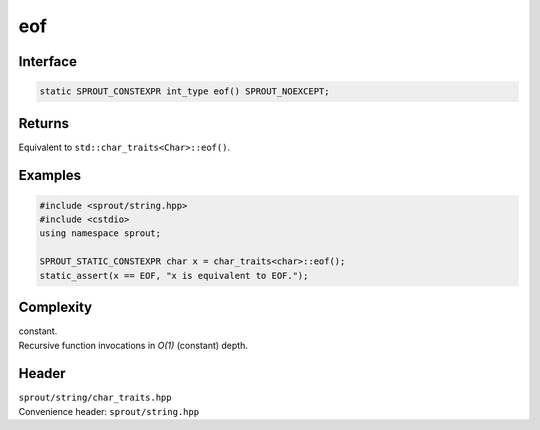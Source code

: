.. _sprout-string-char_traits-eof:
###############################################################################
eof
###############################################################################

Interface
========================================
.. sourcecode:: c++

  static SPROUT_CONSTEXPR int_type eof() SPROUT_NOEXCEPT;

Returns
========================================

| Equivalent to ``std::char_traits<Char>::eof()``.

Examples
========================================
.. sourcecode:: c++

  #include <sprout/string.hpp>
  #include <cstdio>
  using namespace sprout;
  
  SPROUT_STATIC_CONSTEXPR char x = char_traits<char>::eof();
  static_assert(x == EOF, "x is equivalent to EOF.");

Complexity
========================================

| constant.
| Recursive function invocations in *O(1)* (constant) depth.

Header
========================================

| ``sprout/string/char_traits.hpp``
| Convenience header: ``sprout/string.hpp``

